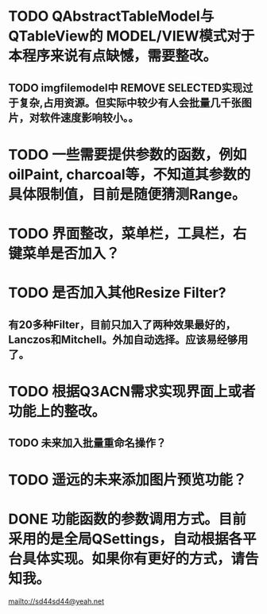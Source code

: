 * TODO QAbstractTableModel与QTableView的 MODEL/VIEW模式对于本程序来说有点缺憾，需要整改。
** TODO imgfilemodel中 REMOVE SELECTED实现过于复杂,占用资源。但实际中较少有人会批量几千张图片，对软件速度影响较小。。  

* TODO 一些需要提供参数的函数，例如oilPaint, charcoal等，不知道其参数的具体限制值，目前是随便猜测Range。

* TODO 界面整改，菜单栏，工具栏，右键菜单是否加入？

* TODO 是否加入其他Resize Filter?
** 有20多种Filter，目前只加入了两种效果最好的，Lanczos和Mitchell。外加自动选择。应该易经够用了。

* TODO 根据Q3ACN需求实现界面上或者功能上的整改。
** TODO 未来加入批量重命名操作？

* TODO 遥远的未来添加图片预览功能？

* DONE 功能函数的参数调用方式。目前采用的是全局QSettings，自动根据各平台具体实现。如果你有更好的方式，请告知我。

mailto://sd44sd44@yeah.net
  
